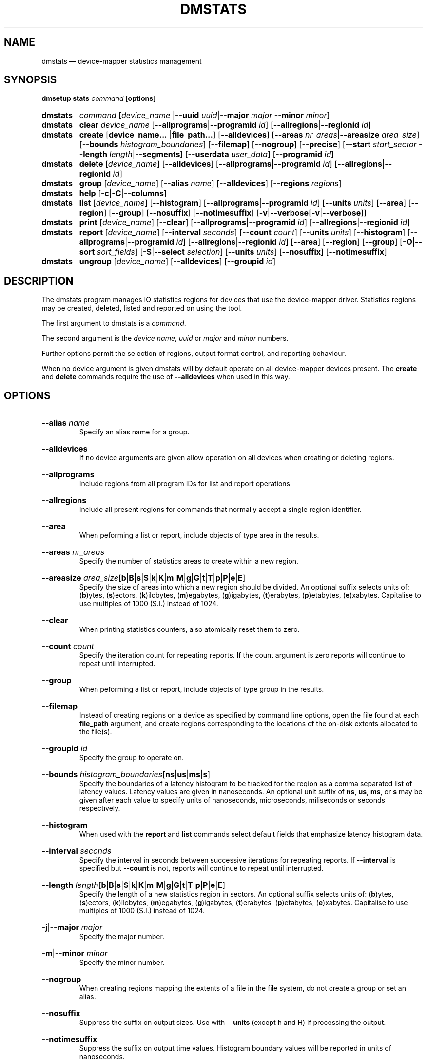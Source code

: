.TH DMSTATS 8 "Jun 23 2016" "Linux" "MAINTENANCE COMMANDS"

.de OPT_PROGRAMS
.  RB \%[ \-\-allprograms | \-\-programid
.  IR id ]
..
.
.de OPT_REGIONS
.  RB \%[ \-\-allregions | \-\-regionid
.  IR id ]
..
.de OPT_OBJECTS
.  RB [ \-\-area ]
.  RB [ \-\-region ]
.  RB [ \-\-group ]
..
.
.\" Print units suffix, use with arg to print human
.\" man2html can't handle too many changes per command
.de UNITS
.  BR b | B | s | S | k | K | m | M | \c
.  BR g | G | t | T | p | P | e | E ]
..
.
.\" Print help text for units, use with arg to print human
.de HELP_UNITS
.  RB ( b )ytes,
.  RB ( s )ectors,
.  RB ( k )ilobytes,
.  RB ( m )egabytes,
.  RB ( g )igabytes,
.  RB ( t )erabytes,
.  RB ( p )etabytes,
.  RB ( e )xabytes.
.  nop Capitalise to use multiples of 1000 (S.I.) instead of 1024.
..
.
.SH NAME
.
dmstats \(em device-mapper statistics management
.
.SH SYNOPSIS
.
.B dmsetup
.B stats
.I command
.RB [ options ]
.sp
.
.PD 0
.HP
.B dmstats
.de CMD_COMMAND
.  ad l
.  IR command
.  RI [ device_name
.  RB | \-\-uuid
.  IR uuid | \fB\-\-major
.  IR major
.  BR \-\-minor
.  IR minor ]
.  ad b
..
.CMD_COMMAND
.
.HP
.B dmstats
.de CMD_CLEAR
.  ad l
.  BR clear
.  IR device_name
.  OPT_PROGRAMS
.  OPT_REGIONS
.  ad b
..
.CMD_CLEAR
.
.HP
.B dmstats
.de CMD_CREATE
.  ad l
.  BR create
.  RB [ device_name...
.  RB | file_path... ]
.  RB [ \-\-alldevices ]
.  RB [ \-\-areas
.  IR nr_areas | \fB\-\-areasize
.  IR area_size ]
.  RB [ \-\-bounds
.  IR \%histogram_boundaries ]
.  RB [ \-\-filemap ]
.  RB [ \-\-nogroup ]
.  RB [ \-\-precise ]
.  RB [ \-\-start
.  IR start_sector
.  BR \-\-length
.  IR length | \fB\-\-segments ]
.  RB \%[ \-\-userdata
.  IR user_data ]
.  RB [ \-\-programid
.  IR id ]
.  ad b
..
.CMD_CREATE
.
.HP
.B dmstats
.de CMD_DELETE
.  ad l
.  BR delete
.  RI [ device_name ]
.  RB [ \-\-alldevices ]
.  OPT_PROGRAMS
.  OPT_REGIONS
.  ad b
..
.CMD_DELETE
.
.HP
.B dmstats
.de CMD_GROUP
.  ad l
.  BR group
.  RI [ device_name ]
.  RB [ \-\-alias
.  IR name ]
.  RB [ \-\-alldevices ]
.  RB [ \-\-regions
.  IR regions ]
.  ad b
..
.CMD_GROUP
.HP
.B dmstats
.de CMD_HELP
.  ad l
.  BR help
.  RB [ \-c | \-C | \-\-columns ]
.  ad b
..
.CMD_HELP
.
.HP
.B dmstats
.de CMD_LIST
.  ad l
.  BR list
.  RI [ device_name ]
.  RB [ \-\-histogram ]
.  OPT_PROGRAMS
.  RB [ \-\-units
.  IR units ]
.  OPT_OBJECTS
.  RB \%[ \-\-nosuffix ]
.  RB [ \-\-notimesuffix ]
.  RB \%[ \-v | \-\-verbose [ \-v | \-\-verbose ]]
.  ad b
..
.CMD_LIST
.
.HP
.B dmstats
.de CMD_PRINT
.  ad l
.  BR print
.  RI [ device_name ]
.  RB [ \-\-clear ]
.  OPT_PROGRAMS
.  OPT_REGIONS
.  ad b
..
.CMD_PRINT
.
.HP
.B dmstats
.de CMD_REPORT
.  ad l
.  BR report
.  RI [ device_name ]
.  RB [ \-\-interval
.  IR seconds ]
.  RB [ \-\-count
.  IR count ]
.  RB [ \-\-units
.  IR units ]
.  RB [ \-\-histogram ]
.  OPT_PROGRAMS
.  OPT_REGIONS
.  OPT_OBJECTS
.  RB [ \-O | \-\-sort
.  IR sort_fields ]
.  RB [ \-S | \-\-select
.  IR selection ]
.  RB [ \-\-units
.  IR units ]
.  RB [ \-\-nosuffix ]
.  RB \%[ \-\-notimesuffix ]
.  ad b
..
.CMD_REPORT
.HP
.B dmstats
.de CMD_UNGROUP
.  ad l
.  BR ungroup
.  RI [ device_name ]
.  RB [ \-\-alldevices ]
.  RB [ \-\-groupid
.  IR id ]
.  ad b
..
.CMD_UNGROUP
.
.PD
.ad b
.
.SH DESCRIPTION
.
The dmstats program manages IO statistics regions for devices that use
the device-mapper driver. Statistics regions may be created, deleted,
listed and reported on using the tool.

The first argument to dmstats is a \fIcommand\fP.

The second argument is the \fIdevice name\fP,
\fIuuid\fP or \fImajor\fP and \fIminor\fP numbers.

Further options permit the selection of regions, output format
control, and reporting behaviour.

When no device argument is given dmstats will by default operate on all
device-mapper devices present. The \fBcreate\fP and \fBdelete\fP
commands require the use of \fB\-\-alldevices\fP when used in this way.
.
.SH OPTIONS
.
.HP
.BR \-\-alias
.IR name
.br
Specify an alias name for a group.
.
.HP
.BR \-\-alldevices
.br
If no device arguments are given allow operation on all devices when
creating or deleting regions.
.
.HP
.BR \-\-allprograms
.br
Include regions from all program IDs for list and report operations.
.br
.HP
.BR \-\-allregions
.br
Include all present regions for commands that normally accept a single
region identifier.
.
.HP
.BR \-\-area
.br
When peforming a list or report, include objects of type area in the
results.
.
.HP
.BR \-\-areas
.IR nr_areas
.br
Specify the number of statistics areas to create within a new region.
.
.HP
.BR \-\-areasize
.IR area_size \c
.RB [ \c
.UNITS
.br
Specify the size of areas into which a new region should be divided. An
optional suffix selects units of:
.HELP_UNITS
.
.HP
.BR \-\-clear
.br
When printing statistics counters, also atomically reset them to zero.
.
.HP
.BR \-\-count
.IR count
.br
Specify the iteration count for repeating reports. If the count
argument is zero reports will continue to repeat until interrupted.
.
.HP
.BR \-\-group
.br
When peforming a list or report, include objects of type group in the
results.
.
.HP
.BR \-\-filemap
.br
Instead of creating regions on a device as specified by command line
options, open the file found at each \fBfile_path\fP argument, and
create regions corresponding to the locations of the on-disk extents
allocated to the file(s).
.
.HP
.BR \-\-groupid
.IR id
.br
Specify the group to operate on.
.
.HP
.BR \-\-bounds
.IR histogram_boundaries \c
.RB [ ns | us | ms | s ]
.br
Specify the boundaries of a latency histogram to be tracked for the
region as a comma separated list of latency values. Latency values are
given in nanoseconds. An optional unit suffix of
.BR ns ,
.BR us ,
.BR ms ,
or \fBs\fP may be given after each value to specify units of
nanoseconds, microseconds, miliseconds or seconds respectively.
.
.HP
.BR \-\-histogram
.br
When used with the \fBreport\fP and \fBlist\fP commands select default
fields that emphasize latency histogram data.
.
.HP
.BR \-\-interval
.IR seconds
.br
Specify the interval in seconds between successive iterations for
repeating reports. If \fB\-\-interval\fP is specified but
\fB\-\-count\fP is not,
reports will continue to repeat until interrupted.
.
.HP
.BR \-\-length
.IR length \c
.RB [ \c
.UNITS
.br
Specify the length of a new statistics region in sectors. An optional
suffix selects units of:
.HELP_UNITS
.
.HP
.BR \-j | \-\-major
.IR major
.br
Specify the major number.
.
.HP
.BR \-m | \-\-minor
.IR minor
.br
Specify the minor number.
.
.HP
.BR \-\-nogroup
.br
When creating regions mapping the extents of a file in the file
system, do not create a group or set an alias.
.
.HP
.BR \-\-nosuffix
.br
Suppress the suffix on output sizes.  Use with \fB\-\-units\fP
(except h and H) if processing the output.
.
.HP
.BR \-\-notimesuffix
.br
Suppress the suffix on output time values. Histogram boundary values
will be reported in units of nanoseconds.
.
.HP
.BR \-o | \-\-options
.br
Specify which report fields to display.
.
.HP
.BR \-O | \-\-sort
.IR sort_fields
.br
Sort output according to the list of fields given. Precede any
sort field with '\fB-\fP' for a reverse sort on that column.
.
.HP
.BR \-\-precise
.br
Attempt to use nanosecond precision counters when creating new
statistics regions.
.
.HP
.BR \-\-programid
.IR id
.br
Specify a program ID string. When creating new statistics regions this
string is stored with the region. Subsequent operations may supply a
program ID in order to select only regions with a matching value. The
default program ID for dmstats-managed regions is "dmstats".
.
.HP
.BR \-\-region
.br
When peforming a list or report, include objects of type region in the
results.
.
.HP
.BR \-\-regionid
.IR id
.br
Specify the region to operate on.
.
.HP
.BR \-\-regions
.IR region_list
.br
Specify a list of regions to group. The group list is a comma-separated
list of region identifiers. Continuous sequences of identifiers may be
expressed as a hyphen separated range, for example: '1-10'.
.
.HP
.BR \-\-relative
.br
If displaying the histogram report show relative (percentage) values
instead of absolute counts.
.
.HP
.BR \-S | \-\-select
.IR selection
.br
Display only rows that match \fIselection\fP criteria. All rows with the
additional "selected" column (\fB\-o selected\fP) showing 1 if the row matches
the \fIselection\fP and 0 otherwise. The selection criteria are defined by
specifying column names and their valid values while making use of
supported comparison operators.
.
.HP
.BR \-\-start
.IR start \c
.RB [ \c
.UNITS
.br
Specify the start offset of a new statistics region in sectors. An
optional suffix selects units of:
.HELP_UNITS
.
.HP
.BR \-\-segments
.br
When used with \fBcreate\fP, create a new statistics region for each
target contained in the given device(s). This causes a separate region
to be allocated for each segment of the device.

The newly created regions are automatically placed into a group unless
the \fB\-\-nogroup\fP option is given. When grouping is enabled a group
alias may be specified using the \fB\-\-alias\fP option.
.
.HP
.BR \-\-units
.RI [ units ] \c
.RB [ h | H | \c
.UNITS
.br
Set the display units for report output.
All sizes are output in these units:
.RB ( h )uman-readable,
.HELP_UNITS
Can also specify custom units e.g. \fB\-\-units\ 3M\fP.
.
.HP
.BR \-\-userdata
.IR user_data
.br
Specify user data (a word) to be stored with a new region. The value
is added to any internal auxilliary data (for example, group
information), and stored with the region in the aux_data field provided
by the kernel. Whitespace is not permitted.
.
.HP
.BR \-u | \-\-uuid
.br
Specify the uuid.
.
.HP
.BR \-v | \-\-verbose " [" \-v | \-\-verbose ]
.br
Produce additional output.
.
.SH COMMANDS
.
.HP
.CMD_CLEAR
.br
Instructs the kernel to clear statistics counters for the speficied
regions (with the exception of in-flight IO counters).
.
.HP
.CMD_CREATE
.br
Creates one or more new statistics regions on the specified device(s).

The region will span the entire device unless \fB\-\-start\fP and
\fB\-\-length\fP or \fB\-\-segments\fP are given. The \fB\-\-start\fP an
\fB\-\-length\fP options allow a region of arbitrary length to be placed
at an arbitrary offset into the device. The \fB\-\-segments\fP option
causes a new region to be created for each target in the corresponding
device-mapper device's table.

If the \fB\-\-precise\fP option is used the command will attempt to
create a region using nanosecond precision counters.

If \fB\-\-bounds\fP is given a latency histogram will be tracked for
the new region. The boundaries of the histogram bins are given as a
comma separated list of latency values. There is an implicit lower bound
of zero on the first bin and an implicit upper bound of infinity (or the
configured interval duration) on the final bin.

Latencies are given in nanoseconds. An optional unit suffix of ns, us,
ms, or s may be given after each value to specify units of nanoseconds,
microseconds, miliseconds or seconds respectively, so for example, 10ms
is equivalent to 10000000. Latency values with a precision of less than
one milisecond can only be used when precise timestamps are enabled: if
\fB\-\-precise\fP is not given and values less than one milisecond are
used it will be enabled automatically.

An optional \fBprogram_id\fP or \fBuser_data\fP string may be associated
with the region. A \fBprogram_id\fP may then be used to select regions
for subsequent list, print, and report operations. The \fBuser_data\fP
stores an arbitrary string and is not used by dmstats or the
device-mapper kernel statistics subsystem.

By default dmstats creates regions with a \fBprogram_id\fP of
"dmstats".

On success the \fBregion_id\fP of the newly created region is printed
to stdout.

If the \fB\-\-filemap\fP option is given with a regular file, or list
of files, as the \fBfile_path\fP argument, instead of creating regions
with parameters specified on the command line, \fBdmstats\fP will open
the files located at \fBfile_path\fP and create regions corresponding to
the physical extents allocated to the file. This can be used to monitor
statistics for individual files in the file system, for example, virtual
machine images, swap areas, or large database files.

To work with the \fB\-\-filemap\fP option, files must be located on a
local file system, backed by a device-mapper device, that supports
physical extent data using the FIEMAP ioctl (Ext4 and XFS for e.g.).

By default regions that map a file are placed into a group and the
group alias is set to the basename of the file. This behaviour can be
overridden with the \fB\-\-alias\fP and \fB\-\-nogroup\fP options.

Use the \fB\-\-group\fP option to only display information for groups
when listing and reporting.
.
.HP
.CMD_DELETE
.br
Delete the specified statistics region. All counters and resources used
by the region are released and the region will not appear in the output
of subsequent list, print, or report operations.

All regions registered on a device may be removed using
\fB\-\-allregions\fP.

To remove all regions on all devices both \fB\-\-allregions\fP and
\fB\-\-alldevices\fP must be used.

If a \fB\-\-groupid\fP is given instead of a \fB\-\-regionid\fP the
command will attempt to delete the group and all regions that it
contains.

If a deleted region is the first member of a group of regions the group
will also be removed.
.
.HP
.CMD_GROUP
.br
Combine one or more statistics regions on the specified device into a
group.

The list of regions to be grouped is specified with \fB\-\-regions\fP
and an optional alias may be assigned with \fB\-\-alias\fP. The set of
regions is given as a comma-separated list of region identifiers. A
continuous range of identifers spanning from \fBR1\fP to \fBR2\fP may
be expressed as '\fBR1\fP-\fBR2\fP'.

Regions that have a histogram configured can be grouped: in this case
the number of histogram bins and their bounds must match exactly.

On success the group list and newly created \fBgroup_id\fP are
printed to stdout.

The group metadata is stored with the first (lowest numbered)
\fBregion_id\fP in the group: deleting this region will also delete
the group and other group members will be returned to their prior
state.
.
.HP
.CMD_HELP
.br
Outputs a summary of the commands available, optionally including
the list of report fields.
.
.HP
.CMD_LIST
.br
List the statistics regions, areas, or groups registered on the device.
If the \fB\-\-allprograms\fP switch is given all regions will be listed
regardless of region program ID values.

By default only regions and groups are included in list output. If
\fB\-v\fP or \fB\-\-verbose\fP is given the report will also include a
row of information for each configured group and for each area contained
in each region displayed.

Regions that contain a single area are by default omitted from the
verbose list since their properties are identical to the area that they
contain - to view all regions regardless of the number of areas present
use \fB\-\-region\fP). To also view the areas contained within regions
use \fB\-\-area\fP.

If \fB\-\-histogram\fP is given the report will include the bin count
and latency boundary values for any configured histograms.
.HP
.CMD_PRINT
.br
Print raw statistics counters for the specified region or for all
present regions.
.
.HP
.CMD_REPORT
.br
Start a report for the specified object or for all present objects. If
the count argument is specified, the report will repeat at a fixed
interval set by the \fB\-\-interval\fP option. The default interval is
one second.

If the \fB\-\-allprograms\fP switch is given, all regions will be
listed, regardless of region program ID values.

If the \fB\-\-histogram\fP is given the report will include the histogram
values and latency boundaries.

If the \fB\-\-relative\fP is used the default histogram field displays
bin values as a percentage of the total number of I/Os.

Object types (areas, regions and groups) to include in the report are
selected using the \fB\-\-area\fP, \fB\-\-region\fP, and \fB\-\-group\fP
options.
.
.HP
.CMD_UNGROUP
.br
Remove an existing group and return all the group's regions to their
original state.

The group to be removed is specified using \fB\-\-groupid\fP.
.
.SH REGIONS, AREAS, AND GROUPS
.
The device-mapper statistics facility allows separate performance
counters to be maintained for arbitrary regions of devices. A region may
span any range: from a single sector to the whole device. A region may
be further sub-divided into a number of distinct areas (one or more),
each with its own counter set. In this case a summary value for the
entire region is also available for use in reports.

In addition, one or more regions on one device can be combined into
a statistics group. Groups allow several regions to be aggregated and
reported as a single entity; counters for all regions and areas are
summed and used to report totals for all group members. Groups also
permit the assignment of an optional alias, allowing meaningful names
to be associated with sets of regions.

The group metadata is stored with the first (lowest numbered)
\fBregion_id\fP in the group: deleting this region will also delete
the group and other group members will be returned to their prior
state.

By default new regions span the entire device. The \fB\-\-start\fP and
\fB\-\-length\fP options allows a region of any size to be placed at any
location on the device.

Using offsets it is possible to create regions that map individual
objects within a block device (for example: partitions, files in a file
system, or stripes or other structures in a RAID volume). Groups allow
several non-contiguous regions to be assembled together for reporting
and data aggregation.

A region may be either divided into the specified number of equal-sized
areas, or into areas of the given size by specifying one of
\fB\-\-areas\fP or \fB\-\-areasize\fP when creating a region with the
\fBcreate\fP command. Depending on the size of the areas and the device
region the final area within the region may be smaller than requested.
.P
.B Region identifiers
.P
Each region is assigned an identifier when it is created that is used to
reference the region in subsequent operations. Region identifiers are
unique within a given device (including across different \fBprogram_id\fP
values).

Depending on the sequence of create and delete operations, gaps may
exist in the sequence of \fBregion_id\fP values for a particular device.

The \fBregion_id\fP should be treated as an opaque identifier used to
reference the region.
.
.P
.B Group identifiers
.P
Groups are also assigned an integer identifier at creation time;
like region identifiers, group identifiers are unique within the
containing device.

The \fBgroup_id\fP should be treated as an opaque identifier used to
reference the group.
.
.SH REPORT FIELDS
.
The dmstats report provides several types of field that may be added to
the default field set, or used to create custom reports.

All performance counters and metrics are calculated per-area.
.
.SS Derived metrics
.
A number of metrics fields are included that provide high level
performance indicators. These are based on the fields provided by the
conventional Linux iostat program and are derived from the basic counter
values provided by the kernel for each area.
.TP
.B reads_merged_per_sec
Reads merged per second.
.TP
.B writes_merged_per_sec
Writes merged per second.
.TP
.B reads_per_sec
Reads completed per second.
.TP
.B writes_per_sec
Writes completed per second.
.TP
.B read_size_per_sec
Size of data read per second.
.TP
.B write_size_per_sec
Size of data written per second.
.TP
.B avg_request_size
Average request size.
.TP
.B queue_size
Average queue size.
.TP
.B await
The average wait time for read and write operations.
.TP
.B r_await
The average wait time for read operations.
.TP
.B w_await
The average wait time for write operations.
.TP
.B throughput
The device throughput in operations per second.
.TP
.B service_time
The average service time (in milliseconds) for operations issued
to the device.
.TP
.B util
Percentage of CPU time during which I/O requests were issued to the
device (bandwidth utilization for the device). Device saturation occurs
when this value is close to 100%.
.
.SS Group, region and area meta fields
.
Meta fields provide information about the groups, regions, or areas that
the statistics values relate to. This includes the region and area
identifier, start, length, and counts, as well as the program ID and
user data values.
.TP
.B region_id
Region identifier. This is a non-negative integer returned by the kernel
when a statistics region is created.
.TP
.B region_start
The region start location. Display units are selected by the
\fB\-\-units\fP option.
.TP
.B region_len
The length of the region. Display units are selected by the
\fB\-\-units\fP option.
.TP
.B area_id
Area identifier. Area identifiers are assigned by the device-mapper
statistics library and uniquely identify each area within a region. Each
ID corresponds to a distinct set of performance counters for that area
of the statistics region. Area identifiers are always monotonically
increasing within a region so that higher ID values correspond to
greater sector addresses within the area and no gaps in the sequence of
identifiers exist.
.TP
.B area_start
The area start location. Display units are selected by the
\fB\-\-units\fP option.
.TP
.B area_len
The length of the area. Display units are selected by the
\fB\-\-units\fP option.
.TP
.B area_count
The number of areas in this region.
.TP
.B program_id
The program ID value associated with this region.
.TP
.B user_data
The user data value associated with this region.
.TP
.B group_id
Group identifier. This is a non-negative integer returned by the dmstats
\fBgroup\fP command when a statistics group is created.
.TP
.B interval_ns
The estimated interval over which the current counter values have
accumulated. The value is reported as an interger expressed in units
of nanoseconds.
.TP
.B interval
The estimated interval over which the current counter values have
accumulated. The value is reported as a real number in units of
seconds.
.
.SS Basic counters
.
Basic counters provide access to the raw counter data from the kernel,
allowing further processing to be carried out by another program.
.P
The kernel provides thirteen separate counters for each statistics
area. The first eleven of these match the counters provided in
/proc/diskstats or /sys/block/*/*/stat. The final pair provide separate
counters for read and write time.
.TP
.B read_count
Count of reads completed this interval.
.TP
.B reads_merged_count
Count of reads merged this interval.
.TP
.B read_sector_count
Count of 512 byte sectors read this interval.
.TP
.B read_time
Accumulated duration of all read requests (ns).
.TP
.B write_count
Count of writes completed this interval.
.TP
.B writes_merged_count
Count of writes merged this interval.
.TP
.B write_sector_count
Count of 512 byte sectors written this interval.
.TP
.B write_nsecs
Accumulated duration of all write requests (ns).
.TP
.B in_progress_count
Count of requests currently in progress.
.TP
.B io_ticks
Nanoseconds spent servicing requests.
.TP
.B queue_ticks
This field is incremented at each I/O start, I/O completion, I/O merge,
or read of these stats by the number of I/Os in progress multiplied by
the number of milliseconds spent doing I/O since the last update of this
field.  This can provide an easy measure of both I/O completion time and
the backlog that may be accumulating.
.TP
.B read_ticks
Nanoseconds spent servicing reads.
.TP
.B write_ticks
Nanoseconds spent servicing writes.
.
.SS Histogram fields
.
Histograms measure the frequency distribution of user specified I/O
latency intervals. Histogram bin boundaries are specified when a region
is created.
.P
A brief representation of the histogram values and latency intervals can
be included in the report using these fields.
.TP
.B hist_count
A list of the histogram counts for the current statistics area in order
of ascending latency value. Each value represents the number of I/Os
with latency times falling into that bin's time range during the sample
period.
.TP
.B hist_count_bounds
A list of the histogram counts for the current statistics area in order
of ascending latency value including bin boundaries: each count is
prefixed by the lower bound of the corresponding histogram bin.
.TP
.B hist_count_ranges
A list of the histogram counts for the current statistics area in order
of ascending latency value including bin boundaries: each count is
prefixed by both the lower and upper bounds of the corresponding
histogram bin.
.TP
.B hist_percent
A list of the relative histogram values for the current statistics area
in order of ascending latency value, expressed as a percentage. Each
value represents the proportion of I/Os with latency times falling into
that bin's time range during the sample period.
.TP
.B hist_percent_bounds
A list of the relative histogram values for the current statistics area
in order of ascending latency value, expressed as a percentage and
including bin boundaries. Each value represents the proportion of I/Os
with latency times falling into that bin's time range during the sample
period and is prefixed with the corresponding bin's lower bound.
.TP
.B hist_percent_ranges
A list of the relative histogram values for the current statistics area
in order of ascending latency value, expressed as a percentage and
including bin boundaries. Each value represents the proportion of I/Os
with latency times falling into that bin's time range during the sample
period and is prefixed with the corresponding bin's lower and upper
bounds.
.TP
.B hist_bounds
A list of the histogram boundary values for the current statistics area
in order of ascending latency value.  The values are expressed in whole
units of seconds, miliseconds, microseconds or nanoseconds with a suffix
indicating the unit.
.TP
.B hist_ranges
A list of the histogram bin ranges for the current statistics area in
order of ascending latency value.  The values are expressed as
"LOWER-UPPER" in whole units of seconds, miliseconds, microseconds or
nanoseconds with a suffix indicating the unit.
.TP
.B hist_bins
The number of latency histogram bins configured for the area.
.
.SH EXAMPLES
.
Create a whole-device region with one area on vg00/lvol1
.br
#
.B dmstats create vg00/lvol1
.br
vg00/lvol1: Created new region with 1 area(s) as region ID 0
.P
Create a 32M region 1G into device d0
.br
#
.B dmstats create \-\-start 1G \-\-length 32M d0
.br
d0: Created new region with 1 area(s) as region ID 0
.P
Create a whole-device region with 8 areas on every device
.br
.br
#
.B dmstats create \-\-areas 8
.br
vg00-lvol1: Created new region with 8 area(s) as region ID 0
.br
vg00-lvol2: Created new region with 8 area(s) as region ID 0
.br
vg00-lvol3: Created new region with 8 area(s) as region ID 0
.br
vg01-lvol0: Created new region with 8 area(s) as region ID 2
.br
vg01-lvol1: Created new region with 8 area(s) as region ID 0
.br
vg00-lvol2: Created new region with 8 area(s) as region ID 1
.P
Delete all regions on all devices
.br
.br
#
.B dmstats delete \-\-alldevices \-\-allregions
.P
Create a whole-device region with areas 10GiB in size on vg00/lvol1
using dmsetup
.br
.br
#
.B dmsetup stats create \-\-areasize 10G vg00/lvol1
.br
vg00-lvol1: Created new region with 5 area(s) as region ID 1
.P
Create a 1GiB region with 16 areas at the start of vg00/lvol1
.br
#
.B dmstats create \-\-start 0 \-\-len 1G \-\-areas=16 vg00/lvol1
.br
vg00-lvol1: Created new region with 16 area(s) as region ID 0
.P
List the statistics regions registered on vg00/lvol1
.br
#
.B dmstats list vg00/lvol1
.br
Name             RgID  RStart RSize  #Areas ASize  ProgID
.br
vg00-lvol1           0      0 61.00g      1 61.00g dmstats
.br
vg00-lvol1           1 61.00g 19.20g      1 19.20g dmstats
.br
vg00-lvol1           2 80.20g  2.14g      1  2.14g dmstats
.P
Display five statistics reports for vg00/lvol1 at an interval of one second
.br
.br
#
.B dmstats report \-\-interval 1 \-\-count 5 vg00/lvol1
.br
#
.B dmstats report
.br
Name             RgID  ArID  AStart ASize  RRqM/s   WRqM/s   R/s   W/s    RSz/s WSz/s   AvRqSz  QSize Util%      AWait RdAWa WrAWa
.br
vg_hex-lv_home       0     0      0 61.00g     0.00     0.00  0.00 218.00     0   1.04m   4.50k  2.97      81.70 13.62  0.00 13.62
.br
vg_hex-lv_home       1     0 61.00g 19.20g     0.00     0.00  0.00   5.00     0 548.00k 109.50k  0.14      11.00 27.40  0.00 27.40
.br
vg_hex-lv_home       2     0 80.20g  2.14g     0.00     0.00  0.00  14.00     0   1.15m  84.00k  0.39      18.70 27.71  0.00 27.71
.P
Create one region for reach target contained in device vg00/lvol1
.br
.br
#
.B dmstats create \-\-segments vg00/lvol1
.br
vg00-lvol1: Created new region with 1 area(s) as region ID 0
.br
vg00-lvol1: Created new region with 1 area(s) as region ID 1
.br
vg00-lvol1: Created new region with 1 area(s) as region ID 2
.P
Create regions mapping each file in the directory images/ and place
them into separate groups, each named after the corresponding file
.br
#
.B dmstats create --filemap images/*
.br
images/vm1.qcow2: Created new group with 87 region(s) as group ID 0.
.br
images/vm1-1.qcow2: Created new group with 8 region(s) as group ID 87.
.br
images/vm2.qcow2: Created new group with 11 region(s) as group ID 95.
.br
images/vm2-1.qcow2: Created new group with 1454 region(s) as group ID 106.
.br
images/vm3.img: Created new group with 2 region(s) as group ID 1560.
.P
Print raw counters for region 4 on device d0
.br
#
.B dmstats print \-\-regionid 4 d0
.br
2097152+65536 0 0 0 0 29 0 264 701 0 41 701 0 41
.
.SH AUTHORS
.
Bryn M. Reeves <bmr@redhat.com>
.
.SH SEE ALSO
.
.BR dmsetup (8)

LVM2 resource page: https://www.sourceware.org/lvm2/
.br
Device-mapper resource page: http://sources.redhat.com/dm/
.br

Device-mapper statistics kernel documentation
.br
.I Documentation/device-mapper/statistics.txt
